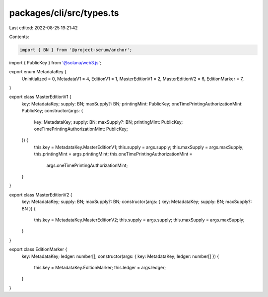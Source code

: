 packages/cli/src/types.ts
=========================

Last edited: 2022-08-25 19:21:42

Contents:

.. code-block:: ts

    import { BN } from '@project-serum/anchor';
import { PublicKey } from '@solana/web3.js';

export enum MetadataKey {
  Uninitialized = 0,
  MetadataV1 = 4,
  EditionV1 = 1,
  MasterEditionV1 = 2,
  MasterEditionV2 = 6,
  EditionMarker = 7,
}

export class MasterEditionV1 {
  key: MetadataKey;
  supply: BN;
  maxSupply?: BN;
  printingMint: PublicKey;
  oneTimePrintingAuthorizationMint: PublicKey;
  constructor(args: {
    key: MetadataKey;
    supply: BN;
    maxSupply?: BN;
    printingMint: PublicKey;
    oneTimePrintingAuthorizationMint: PublicKey;
  }) {
    this.key = MetadataKey.MasterEditionV1;
    this.supply = args.supply;
    this.maxSupply = args.maxSupply;
    this.printingMint = args.printingMint;
    this.oneTimePrintingAuthorizationMint =
      args.oneTimePrintingAuthorizationMint;
  }
}

export class MasterEditionV2 {
  key: MetadataKey;
  supply: BN;
  maxSupply?: BN;
  constructor(args: { key: MetadataKey; supply: BN; maxSupply?: BN }) {
    this.key = MetadataKey.MasterEditionV2;
    this.supply = args.supply;
    this.maxSupply = args.maxSupply;
  }
}

export class EditionMarker {
  key: MetadataKey;
  ledger: number[];
  constructor(args: { key: MetadataKey; ledger: number[] }) {
    this.key = MetadataKey.EditionMarker;
    this.ledger = args.ledger;
  }
}


